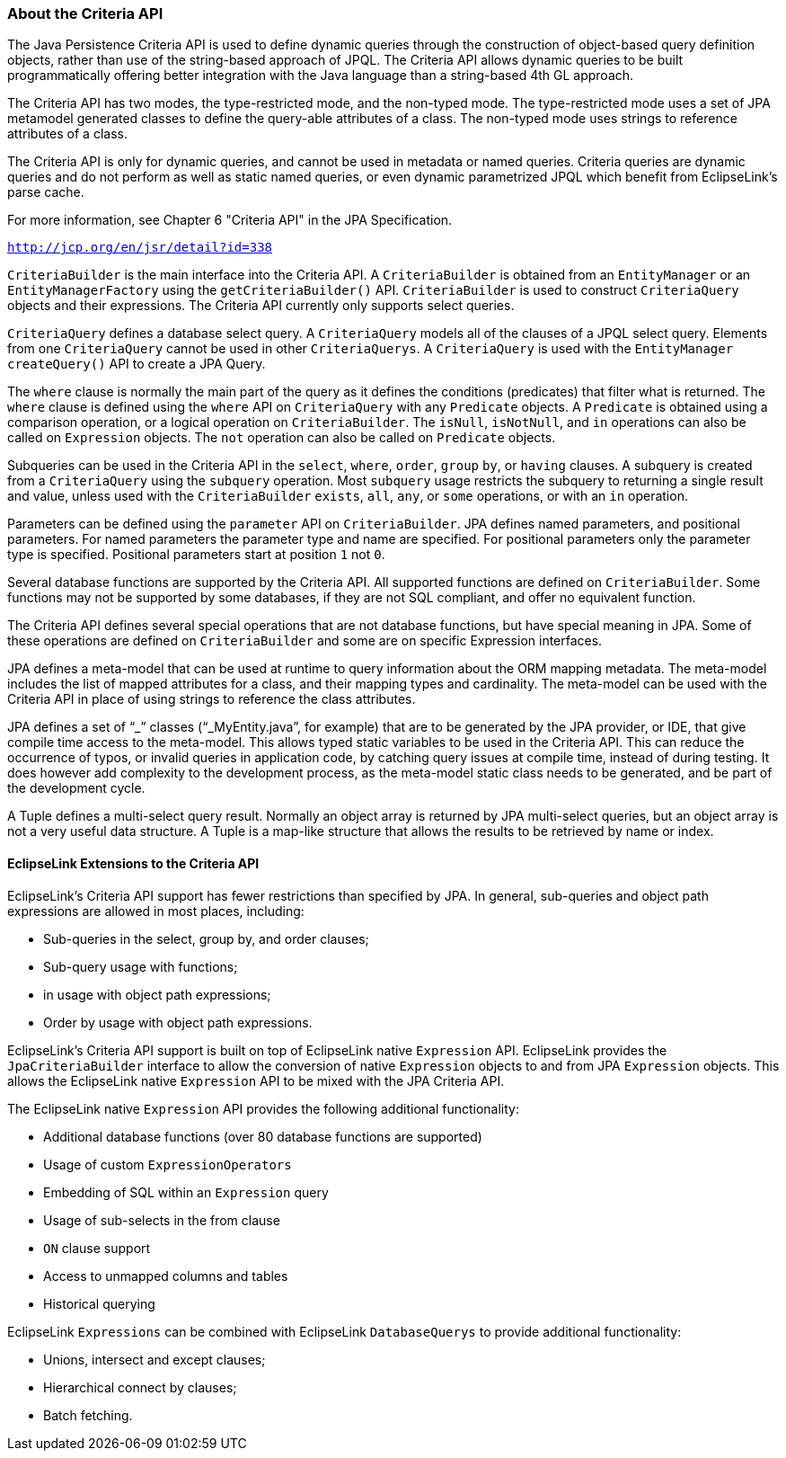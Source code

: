 ///////////////////////////////////////////////////////////////////////////////

    Copyright (c) 2022 Oracle and/or its affiliates. All rights reserved.

    This program and the accompanying materials are made available under the
    terms of the Eclipse Public License v. 2.0, which is available at
    http://www.eclipse.org/legal/epl-2.0.

    This Source Code may also be made available under the following Secondary
    Licenses when the conditions for such availability set forth in the
    Eclipse Public License v. 2.0 are satisfied: GNU General Public License,
    version 2 with the GNU Classpath Exception, which is available at
    https://www.gnu.org/software/classpath/license.html.

    SPDX-License-Identifier: EPL-2.0 OR GPL-2.0 WITH Classpath-exception-2.0

///////////////////////////////////////////////////////////////////////////////
[[QUERY004]]
=== About the Criteria API

The Java Persistence Criteria API is used to define dynamic queries
through the construction of object-based query definition objects,
rather than use of the string-based approach of JPQL. The Criteria API
allows dynamic queries to be built programmatically offering better
integration with the Java language than a string-based 4th GL approach.

The Criteria API has two modes, the type-restricted mode, and the
non-typed mode. The type-restricted mode uses a set of JPA metamodel
generated classes to define the query-able attributes of a class. The
non-typed mode uses strings to reference attributes of a class.

The Criteria API is only for dynamic queries, and cannot be used in
metadata or named queries. Criteria queries are dynamic queries and do
not perform as well as static named queries, or even dynamic
parametrized JPQL which benefit from EclipseLink's parse cache.

For more information, see Chapter 6 "Criteria API" in the JPA
Specification.

`http://jcp.org/en/jsr/detail?id=338`

`CriteriaBuilder` is the main interface into the Criteria API. A
`CriteriaBuilder` is obtained from an `EntityManager` or an
`EntityManagerFactory` using the `getCriteriaBuilder()` API.
`CriteriaBuilder` is used to construct `CriteriaQuery` objects and their
expressions. The Criteria API currently only supports select queries.

`CriteriaQuery` defines a database select query. A `CriteriaQuery`
models all of the clauses of a JPQL select query. Elements from one
`CriteriaQuery` cannot be used in other `CriteriaQuerys`. A
`CriteriaQuery` is used with the `EntityManager` `createQuery()` API to
create a JPA Query.

The `where` clause is normally the main part of the query as it defines
the conditions (predicates) that filter what is returned. The `where`
clause is defined using the `where` API on `CriteriaQuery` with any
`Predicate` objects. A `Predicate` is obtained using a comparison
operation, or a logical operation on `CriteriaBuilder`. The `isNull`,
`isNotNull`, and `in` operations can also be called on `Expression`
objects. The `not` operation can also be called on `Predicate` objects.

Subqueries can be used in the Criteria API in the `select`, `where`,
`order`, `group` `by`, or `having` clauses. A subquery is created from a
`CriteriaQuery` using the `subquery` operation. Most `subquery` usage
restricts the subquery to returning a single result and value, unless
used with the `CriteriaBuilder` `exists`, `all`, `any`, or `some`
operations, or with an `in` operation.

Parameters can be defined using the `parameter` API on
`CriteriaBuilder`. JPA defines named parameters, and positional
parameters. For named parameters the parameter type and name are
specified. For positional parameters only the parameter type is
specified. Positional parameters start at position `1` not `0`.

Several database functions are supported by the Criteria API. All
supported functions are defined on `CriteriaBuilder`. Some functions may
not be supported by some databases, if they are not SQL compliant, and
offer no equivalent function.

The Criteria API defines several special operations that are not
database functions, but have special meaning in JPA. Some of these
operations are defined on `CriteriaBuilder` and some are on specific
Expression interfaces.

JPA defines a meta-model that can be used at runtime to query
information about the ORM mapping metadata. The meta-model includes the
list of mapped attributes for a class, and their mapping types and
cardinality. The meta-model can be used with the Criteria API in place
of using strings to reference the class attributes.

JPA defines a set of "`_`" classes ("`_MyEntity.java`", for example)
that are to be generated by the JPA provider, or IDE, that give compile
time access to the meta-model. This allows typed static variables to be
used in the Criteria API. This can reduce the occurrence of typos, or
invalid queries in application code, by catching query issues at compile
time, instead of during testing. It does however add complexity to the
development process, as the meta-model static class needs to be
generated, and be part of the development cycle.

A Tuple defines a multi-select query result. Normally an object array is
returned by JPA multi-select queries, but an object array is not a very
useful data structure. A Tuple is a map-like structure that allows the
results to be retrieved by name or index.

[[OTLCG94396]]

[[sthref64]]

==== EclipseLink Extensions to the Criteria API

EclipseLink's Criteria API support has fewer restrictions than specified
by JPA. In general, sub-queries and object path expressions are allowed
in most places, including:

* Sub-queries in the select, group by, and order clauses;
* Sub-query usage with functions;
* in usage with object path expressions;
* Order by usage with object path expressions.

EclipseLink's Criteria API support is built on top of EclipseLink native
`Expression` API. EclipseLink provides the `JpaCriteriaBuilder`
interface to allow the conversion of native `Expression` objects to and
from JPA `Expression` objects. This allows the EclipseLink native
`Expression` API to be mixed with the JPA Criteria API.

The EclipseLink native `Expression` API provides the following
additional functionality:

* Additional database functions (over 80 database functions are
supported)
* Usage of custom `ExpressionOperators`
* Embedding of SQL within an `Expression` query
* Usage of sub-selects in the from clause
* `ON` clause support
* Access to unmapped columns and tables
* Historical querying

EclipseLink `Expressions` can be combined with EclipseLink
`DatabaseQuerys` to provide additional functionality:

* Unions, intersect and except clauses;
* Hierarchical connect by clauses;
* Batch fetching.
